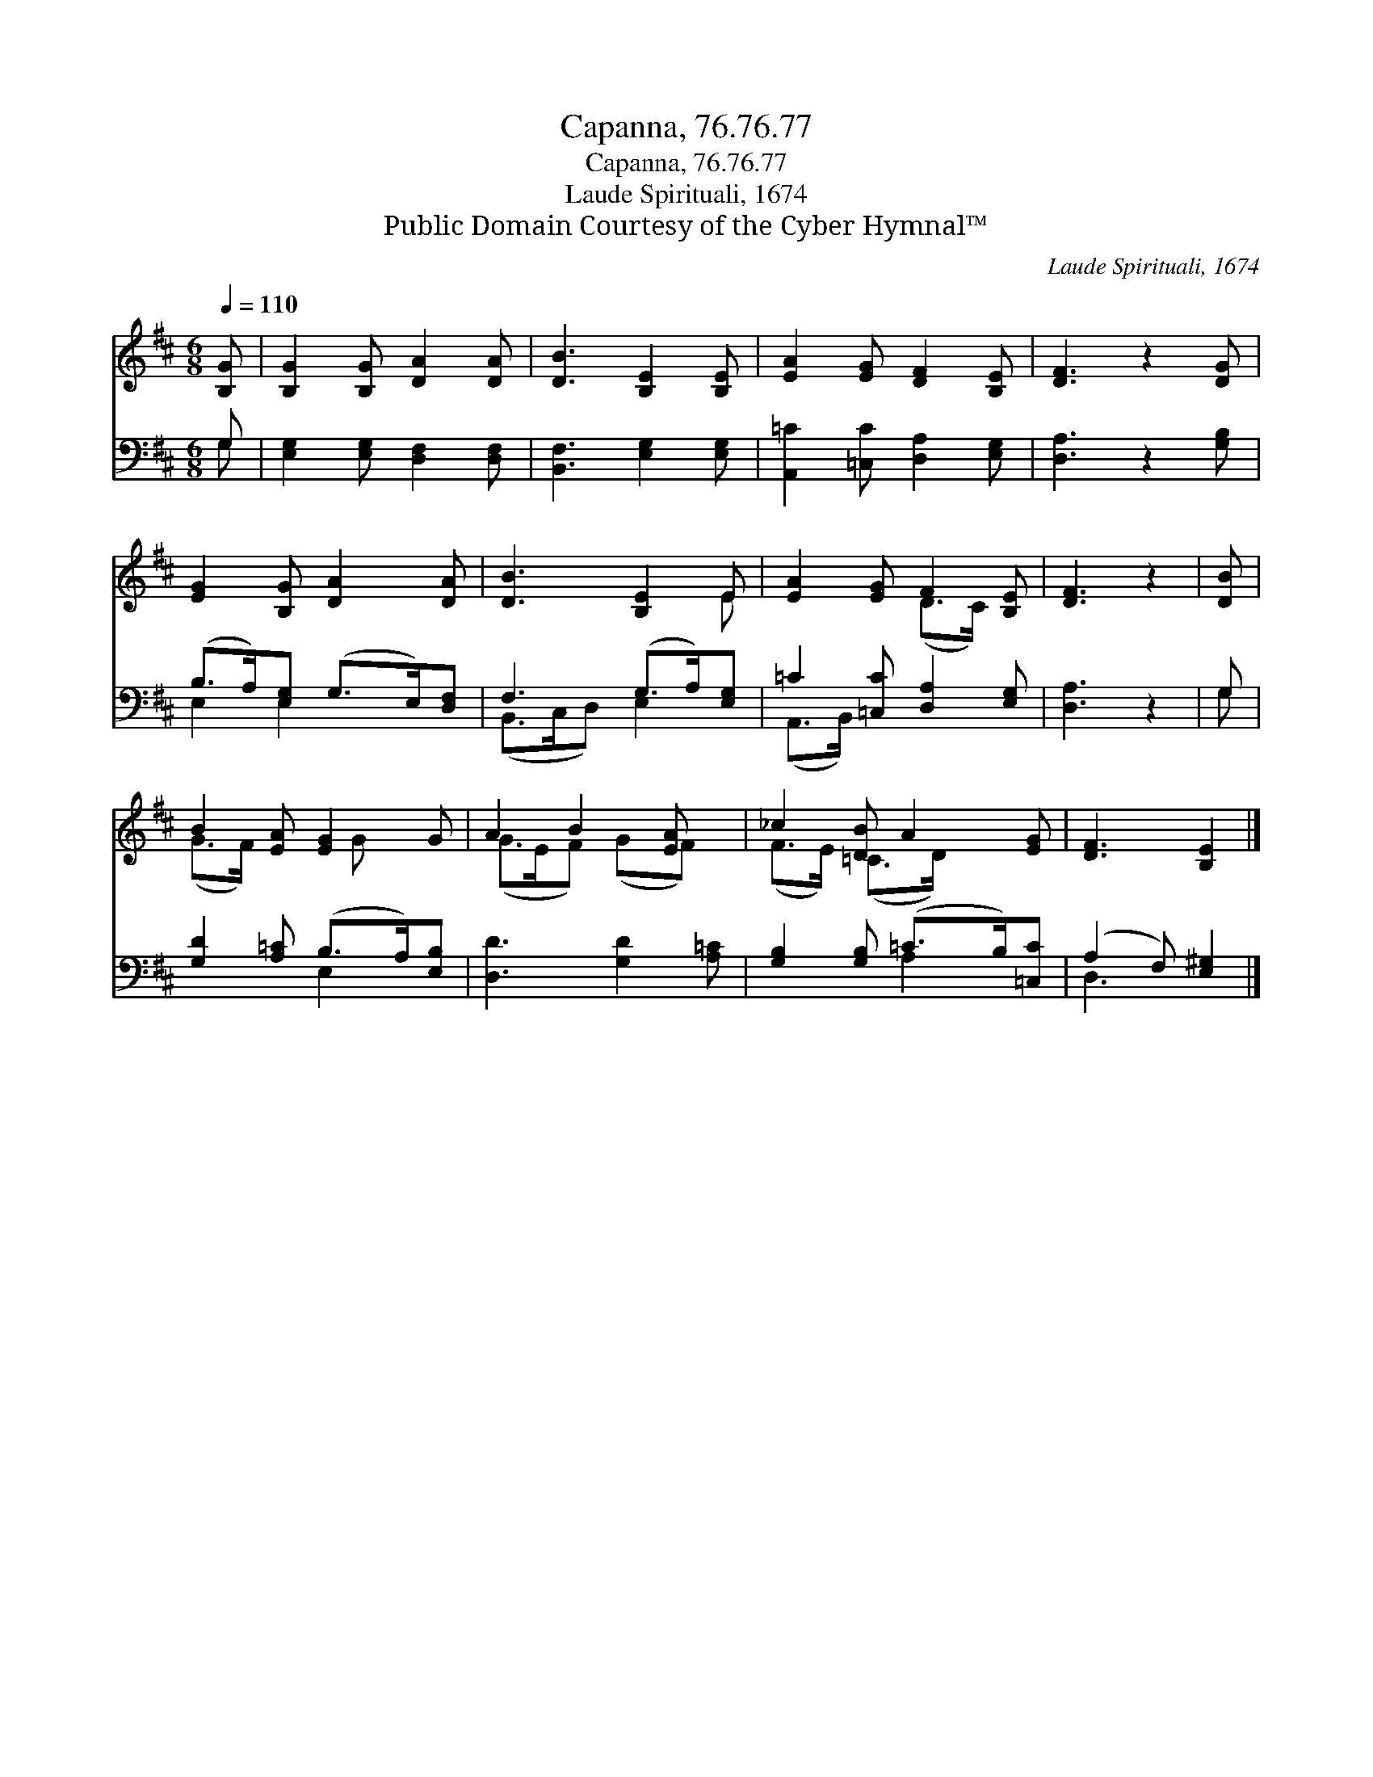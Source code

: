 X:1
T:Capanna, 76.76.77
T:Capanna, 76.76.77
T:Laude Spirituali, 1674
T:Public Domain Courtesy of the Cyber Hymnal™
C:Laude Spirituali, 1674
Z:Public Domain
Z:Courtesy of the Cyber Hymnal™
%%score ( 1 2 ) ( 3 4 )
L:1/8
Q:1/4=110
M:6/8
K:D
V:1 treble 
V:2 treble 
V:3 bass 
V:4 bass 
V:1
 [B,G] | [B,G]2 [B,G] [DA]2 [DA] | [DB]3 [B,E]2 [B,E] | [EA]2 [EG] [DF]2 [B,E] | [DF]3 z2 [DG] | %5
 [EG]2 [B,G] [DA]2 [DA] | [DB]3 [B,E]2 E | [EA]2 [EG] F2 [B,E] | [DF]3 z2 | [DB] | %10
 B2 [EA] [EG]2 G | A2 B2 [EA] x | _c2 [DB] A2 [EG] | [DF]3 [B,E]2 |] %14
V:2
 x | x6 | x6 | x6 | x6 | x6 | x5 E | x3 (D>C) x | x5 | x | (G>F) x3/2 G x3/2 | (G>EF) (GF) x | %12
 (F>E) (=C>D) x2 | x5 |] %14
V:3
 G, | [E,G,]2 [E,G,] [D,F,]2 [D,F,] | [B,,F,]3 [E,G,]2 [E,G,] | [A,,=C]2 [=C,C] [D,A,]2 [E,G,] | %4
 [D,A,]3 z2 [G,B,] | (B,>A,)[E,G,] (G,>E,)[D,F,] | F,3 (G,>A,)[E,G,] | =C2 [=C,C] [D,A,]2 [E,G,] | %8
 [D,A,]3 z2 | G, | [G,D]2 [A,=C] (B,>A,)[E,B,] | [D,D]3 [G,D]2 [A,=C] | %12
 [G,B,]2 [G,B,] (=C>B,)[=C,C] | (A,2 F,) [E,^G,]2 |] %14
V:4
 G, | x6 | x6 | x6 | x6 | E,2 E,2 x2 | (B,,>C,D,) E,2 x | (A,,>B,,) x4 | x5 | G, | x3 E,2 x | x6 | %12
 x3 A,2 x | D,3 x2 |] %14

